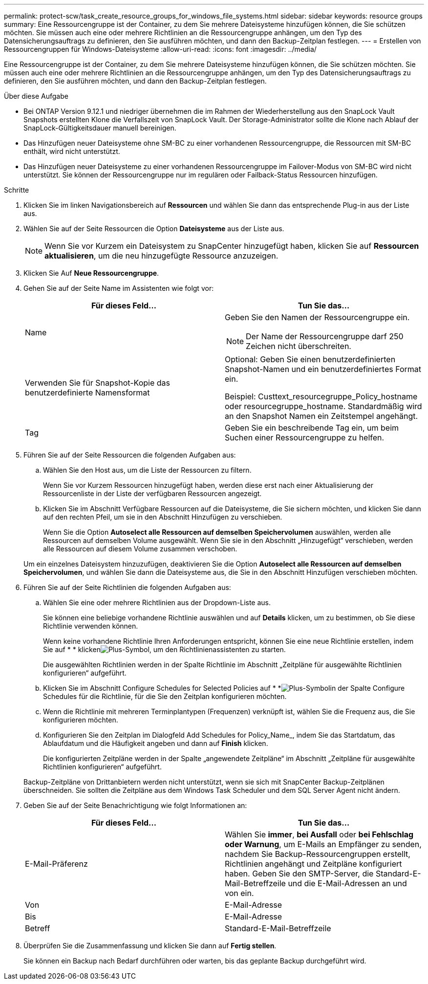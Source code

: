 ---
permalink: protect-scw/task_create_resource_groups_for_windows_file_systems.html 
sidebar: sidebar 
keywords: resource groups 
summary: Eine Ressourcengruppe ist der Container, zu dem Sie mehrere Dateisysteme hinzufügen können, die Sie schützen möchten. Sie müssen auch eine oder mehrere Richtlinien an die Ressourcengruppe anhängen, um den Typ des Datensicherungsauftrags zu definieren, den Sie ausführen möchten, und dann den Backup-Zeitplan festlegen. 
---
= Erstellen von Ressourcengruppen für Windows-Dateisysteme
:allow-uri-read: 
:icons: font
:imagesdir: ../media/


[role="lead"]
Eine Ressourcengruppe ist der Container, zu dem Sie mehrere Dateisysteme hinzufügen können, die Sie schützen möchten. Sie müssen auch eine oder mehrere Richtlinien an die Ressourcengruppe anhängen, um den Typ des Datensicherungsauftrags zu definieren, den Sie ausführen möchten, und dann den Backup-Zeitplan festlegen.

.Über diese Aufgabe
* Bei ONTAP Version 9.12.1 und niedriger übernehmen die im Rahmen der Wiederherstellung aus den SnapLock Vault Snapshots erstellten Klone die Verfallszeit von SnapLock Vault. Der Storage-Administrator sollte die Klone nach Ablauf der SnapLock-Gültigkeitsdauer manuell bereinigen.
* Das Hinzufügen neuer Dateisysteme ohne SM-BC zu einer vorhandenen Ressourcengruppe, die Ressourcen mit SM-BC enthält, wird nicht unterstützt.
* Das Hinzufügen neuer Dateisysteme zu einer vorhandenen Ressourcengruppe im Failover-Modus von SM-BC wird nicht unterstützt. Sie können der Ressourcengruppe nur im regulären oder Failback-Status Ressourcen hinzufügen.


.Schritte
. Klicken Sie im linken Navigationsbereich auf *Ressourcen* und wählen Sie dann das entsprechende Plug-in aus der Liste aus.
. Wählen Sie auf der Seite Ressourcen die Option *Dateisysteme* aus der Liste aus.
+

NOTE: Wenn Sie vor Kurzem ein Dateisystem zu SnapCenter hinzugefügt haben, klicken Sie auf *Ressourcen aktualisieren*, um die neu hinzugefügte Ressource anzuzeigen.

. Klicken Sie Auf *Neue Ressourcengruppe*.
. Gehen Sie auf der Seite Name im Assistenten wie folgt vor:
+
|===
| Für dieses Feld... | Tun Sie das... 


 a| 
Name
 a| 
Geben Sie den Namen der Ressourcengruppe ein.


NOTE: Der Name der Ressourcengruppe darf 250 Zeichen nicht überschreiten.



 a| 
Verwenden Sie für Snapshot-Kopie das benutzerdefinierte Namensformat
 a| 
Optional: Geben Sie einen benutzerdefinierten Snapshot-Namen und ein benutzerdefiniertes Format ein.

Beispiel: Custtext_resourcegruppe_Policy_hostname oder resourcegruppe_hostname. Standardmäßig wird an den Snapshot Namen ein Zeitstempel angehängt.



 a| 
Tag
 a| 
Geben Sie ein beschreibende Tag ein, um beim Suchen einer Ressourcengruppe zu helfen.

|===
. Führen Sie auf der Seite Ressourcen die folgenden Aufgaben aus:
+
.. Wählen Sie den Host aus, um die Liste der Ressourcen zu filtern.
+
Wenn Sie vor Kurzem Ressourcen hinzugefügt haben, werden diese erst nach einer Aktualisierung der Ressourcenliste in der Liste der verfügbaren Ressourcen angezeigt.

.. Klicken Sie im Abschnitt Verfügbare Ressourcen auf die Dateisysteme, die Sie sichern möchten, und klicken Sie dann auf den rechten Pfeil, um sie in den Abschnitt Hinzufügen zu verschieben.
+
Wenn Sie die Option *Autoselect alle Ressourcen auf demselben Speichervolumen* auswählen, werden alle Ressourcen auf demselben Volume ausgewählt. Wenn Sie sie in den Abschnitt „Hinzugefügt“ verschieben, werden alle Ressourcen auf diesem Volume zusammen verschoben.

+
Um ein einzelnes Dateisystem hinzuzufügen, deaktivieren Sie die Option *Autoselect alle Ressourcen auf demselben Speichervolumen*, und wählen Sie dann die Dateisysteme aus, die Sie in den Abschnitt Hinzufügen verschieben möchten.



. Führen Sie auf der Seite Richtlinien die folgenden Aufgaben aus:
+
.. Wählen Sie eine oder mehrere Richtlinien aus der Dropdown-Liste aus.
+
Sie können eine beliebige vorhandene Richtlinie auswählen und auf *Details* klicken, um zu bestimmen, ob Sie diese Richtlinie verwenden können.

+
Wenn keine vorhandene Richtlinie Ihren Anforderungen entspricht, können Sie eine neue Richtlinie erstellen, indem Sie auf * * klickenimage:../media/add_policy_from_resourcegroup.gif["Plus-Symbol"], um den Richtlinienassistenten zu starten.

+
Die ausgewählten Richtlinien werden in der Spalte Richtlinie im Abschnitt „Zeitpläne für ausgewählte Richtlinien konfigurieren“ aufgeführt.

.. Klicken Sie im Abschnitt Configure Schedules for Selected Policies auf * *image:../media/add_policy_from_resourcegroup.gif["Plus-Symbol"]in der Spalte Configure Schedules für die Richtlinie, für die Sie den Zeitplan konfigurieren möchten.
.. Wenn die Richtlinie mit mehreren Terminplantypen (Frequenzen) verknüpft ist, wählen Sie die Frequenz aus, die Sie konfigurieren möchten.
.. Konfigurieren Sie den Zeitplan im Dialogfeld Add Schedules for Policy_Name_, indem Sie das Startdatum, das Ablaufdatum und die Häufigkeit angeben und dann auf *Finish* klicken.
+
Die konfigurierten Zeitpläne werden in der Spalte „angewendete Zeitpläne“ im Abschnitt „Zeitpläne für ausgewählte Richtlinien konfigurieren“ aufgeführt.



+
Backup-Zeitpläne von Drittanbietern werden nicht unterstützt, wenn sie sich mit SnapCenter Backup-Zeitplänen überschneiden. Sie sollten die Zeitpläne aus dem Windows Task Scheduler und dem SQL Server Agent nicht ändern.

. Geben Sie auf der Seite Benachrichtigung wie folgt Informationen an:
+
|===
| Für dieses Feld... | Tun Sie das... 


 a| 
E-Mail-Präferenz
 a| 
Wählen Sie *immer*, *bei Ausfall* oder *bei Fehlschlag oder Warnung*, um E-Mails an Empfänger zu senden, nachdem Sie Backup-Ressourcengruppen erstellt, Richtlinien angehängt und Zeitpläne konfiguriert haben. Geben Sie den SMTP-Server, die Standard-E-Mail-Betreffzeile und die E-Mail-Adressen an und von ein.



 a| 
Von
 a| 
E-Mail-Adresse



 a| 
Bis
 a| 
E-Mail-Adresse



 a| 
Betreff
 a| 
Standard-E-Mail-Betreffzeile

|===
. Überprüfen Sie die Zusammenfassung und klicken Sie dann auf *Fertig stellen*.
+
Sie können ein Backup nach Bedarf durchführen oder warten, bis das geplante Backup durchgeführt wird.


